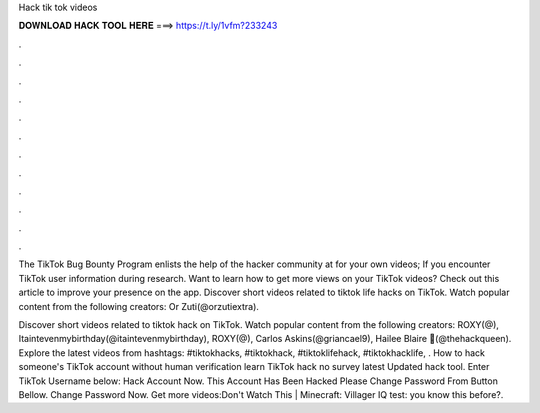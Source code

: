 Hack tik tok videos



𝐃𝐎𝐖𝐍𝐋𝐎𝐀𝐃 𝐇𝐀𝐂𝐊 𝐓𝐎𝐎𝐋 𝐇𝐄𝐑𝐄 ===> https://t.ly/1vfm?233243



.



.



.



.



.



.



.



.



.



.



.



.

The TikTok Bug Bounty Program enlists the help of the hacker community at for your own videos; If you encounter TikTok user information during research. Want to learn how to get more views on your TikTok videos? Check out this article to improve your presence on the app. Discover short videos related to tiktok life hacks on TikTok. Watch popular content from the following creators: Or Zuti(@orzutiextra).

Discover short videos related to tiktok hack on TikTok. Watch popular content from the following creators: ROXY(@), Itaintevenmybirthday(@itaintevenmybirthday), ROXY(@), Carlos Askins(@griancael9), Hailee Blaire 🧠(@thehackqueen). Explore the latest videos from hashtags: #tiktokhacks, #tiktokhack, #tiktoklifehack, #tiktokhacklife, . How to hack someone's TikTok account without human verification learn TikTok hack no survey latest Updated hack tool. Enter TikTok Username below: Hack Account Now. This Account Has Been Hacked Please Change Password From Button Bellow. Change Password Now. Get more videos:Don't Watch This | Minecraft:  Villager IQ test:  you know this before?.
